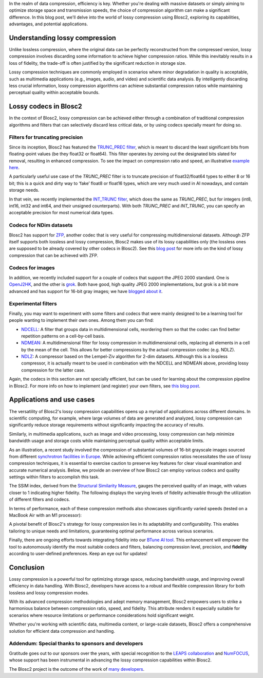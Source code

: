 .. title: Exploring lossy compression with Blosc2
.. author: Francesc Alted
.. slug: blosc2-lossy-compression
.. date: 2024-02-13 01:32:20 UTC
.. tags: blosc2 lossy compression
.. category:
.. link:
.. description:
.. type: text


In the realm of data compression, efficiency is key. Whether you're dealing with massive datasets or simply aiming to optimize storage space and transmission speeds, the choice of compression algorithm can make a significant difference.  In this blog post, we'll delve into the world of lossy compression using Blosc2, exploring its capabilities, advantages, and potential applications.

Understanding lossy compression
===============================
Unlike lossless compression, where the original data can be perfectly reconstructed from the compressed version, lossy compression involves discarding some information to achieve higher compression ratios. While this inevitably results in a loss of fidelity, the trade-off is often justified by the significant reduction in storage size.

Lossy compression techniques are commonly employed in scenarios where minor degradation in quality is acceptable, such as multimedia applications (e.g., images, audio, and video) and scientific data analysis. By intelligently discarding less crucial information, lossy compression algorithms can achieve substantial compression ratios while maintaining perceptual quality within acceptable bounds.

Lossy codecs in Blosc2
======================
In the context of Blosc2, lossy compression can be achieved either through a combination of traditional compression algorithms and filters that can selectively discard less critical data, or by using codecs specially meant for doing so.

Filters for truncating precision
--------------------------------
Since its inception, Blosc2 has featured the `TRUNC_PREC filter <https://www.blosc.org/c-blosc2/reference/utility_variables.html#c.BLOSC_TRUNC_PREC>`_, which is meant to discard the least significant bits from floating-point values (be they float32 or float64). This filter operates by zeroing out the designated bits slated for removal, resulting in enhanced compression. To see the impact on compression ratio and speed, an illustrative `example here <https://github.com/Blosc/python-blosc2/blob/main/examples/compress2_decompress2.py>`_.

A particularly useful use case of the `TRUNC_PREC` filter is to truncate precision of float32/float64 types to either 8 or 16 bit; this is a quick and dirty way to ‘fake’ float8 or float16 types, which are very much used in AI nowadays, and contain storage needs.

In that vein, we recently implemented the `INT_TRUNC filter <https://www.blosc.org/c-blosc2/reference/utility_variables.html#c.BLOSC_FILTER_INT_TRUNC>`_, which does the same as `TRUNC_PREC`, but for integers (int8, int16, int32 and int64, and their unsigned counterparts).  With both `TRUNC_PREC` and `INT_TRUNC`, you can specify an acceptable precision for most numerical data types.

Codecs for NDim datasets
------------------------
Blosc2 has support for `ZFP <https://zfp.readthedocs.io/>`_, another codec that is very useful for compressing multidimensional datasets.  Although ZFP itself supports both lossless and lossy compression, Blosc2 makes use of its lossy capabilities only (the lossless ones are supposed to be already covered by other codecs in Blosc2).  See this `blog post <https://www.blosc.org/posts/support-lossy-zfp/>`_ for more info on the kind of lossy compression that can be achieved with ZFP.

Codecs for images
-----------------
In addition, we recently included support for a couple of codecs that support the JPEG 2000 standard. One is `OpenJ2HK <https://github.com/Blosc/blosc2_openhtj2k>`_, and the other is `grok <https://github.com/Blosc/blosc2_grok>`_.  Both have good, high quality JPEG 2000 implementations, but grok is a bit more advanced and has support for 16-bit gray images; we have `blogged about it <https://www.blosc.org/posts/blosc2-grok-release>`_.

Experimental filters
--------------------
Finally, you may want to experiment with some filters and codecs that were mainly designed to be a learning tool for people wanting to implement their own ones.  Among them you can find:

- `NDCELL <https://github.com/Blosc/c-blosc2/tree/main/plugins/filters/ndcell>`_: A filter that groups data in multidimensional cells, reordering them so that the codec can find better repetition patterns on a cell-by-cell basis.
- `NDMEAN <https://github.com/Blosc/c-blosc2/tree/main/plugins/filters/ndmean>`_: A multidimensional filter for lossy compression in multidimensional cells, replacing all elements in a cell by the mean of the cell.  This allows for better compressions by the actual compression codec (e.g. NDLZ).
- `NDLZ <https://github.com/Blosc/c-blosc2/tree/main/plugins/codecs/ndlz>`_: A compressor based on the Lempel-Ziv algorithm for 2-dim datasets.  Although this is a lossless compressor, it is actually meant to be used in combination with the NDCELL and NDMEAN above, providing lossy compression for the latter case.

Again, the codecs in this section are not specially efficient, but can be used for learning about the compression pipeline in Blosc2.  For more info on how to implement (and register) your own filters, see `this blog post <https://www.blosc.org/posts/registering-plugins/>`_.

Applications and use cases
==========================
The versatility of Blosc2's lossy compression capabilities opens up a myriad of applications across different domains. In scientific computing, for example, where large volumes of data are generated and analyzed, lossy compression can significantly reduce storage requirements without significantly impacting the accuracy of results.

Similarly, in multimedia applications, such as image and video processing, lossy compression can help minimize bandwidth usage and storage costs while maintaining perceptual quality within acceptable limits.

As an illustration, a recent study involved the compression of substantial volumes of 16-bit grayscale images sourced from different `synchrotron facilities in Europe <https://www.leaps-innov.eu/>`_. While achieving efficient compression ratios necessitates the use of lossy compression techniques, it is essential to exercise caution to preserve key features for clear visual examination and accurate numerical analysis. Below, we provide an overview of how Blosc2 can employ various codecs and quality settings within filters to accomplish this task.

.. image:: /images/blosc2-lossy-compression/SSIM-cratio-MacOS-M1.png
  :width: 50%
  :alt: Lossy compression (quality)

The SSIM index, derived from the `Structural Similarity Measure <https://en.wikipedia.org/wiki/Structural_similarity>`_, gauges the perceived quality of an image, with values closer to 1 indicating higher fidelity. The following displays the varying levels of fidelity achievable through the utilization of different filters and codecs.

In terms of performance, each of these compression methods also showcases significantly varied speeds (tested on a MacBook Air with an M1 processor):

.. image:: /images/blosc2-lossy-compression/speed-cratio-MacOS-M1.png
  :width: 100%
  :alt: Lossy compression (speed)

A pivotal benefit of Blosc2's strategy for lossy compression lies in its adaptability and configurability. This enables tailoring to unique needs and limitations, guaranteeing optimal performance across various scenarios.

Finally, there are ongoing efforts towards integrating fidelity into our `BTune AI tool <http://btune.blosc.org/>`_. This enhancement will empower the tool to autonomously identify the most suitable codecs and filters, balancing compression level, precision, and **fidelity** according to user-defined preferences. Keep an eye out for updates!

Conclusion
==========
Lossy compression is a powerful tool for optimizing storage space, reducing bandwidth usage, and improving overall efficiency in data handling. With Blosc2, developers have access to a robust and flexible compression library for both lossless and lossy compression modes.

With its advanced compression methodologies and adept memory management, Blosc2 empowers users to strike a harmonious balance between compression ratio, speed, and fidelity. This attribute renders it especially suitable for scenarios where resource limitations or performance considerations hold significant weight.

Whether you're working with scientific data, multimedia content, or large-scale datasets, Blosc2 offers a comprehensive solution for efficient data compression and handling.

Addendum: Special thanks to sponsors and developers
---------------------------------------------------
Gratitude goes out to our sponsors over the years, with special recognition to the `LEAPS collaboration <https://www.leaps-innov.eu/>`_ and `NumFOCUS <https://numfocus.org>`_, whose support has been instrumental in advancing the lossy compression capabilities within Blosc2.

The Blosc2 project is the outcome of the work of `many developers <https://github.com/Blosc/c-blosc2/graphs/contributors>`_.

